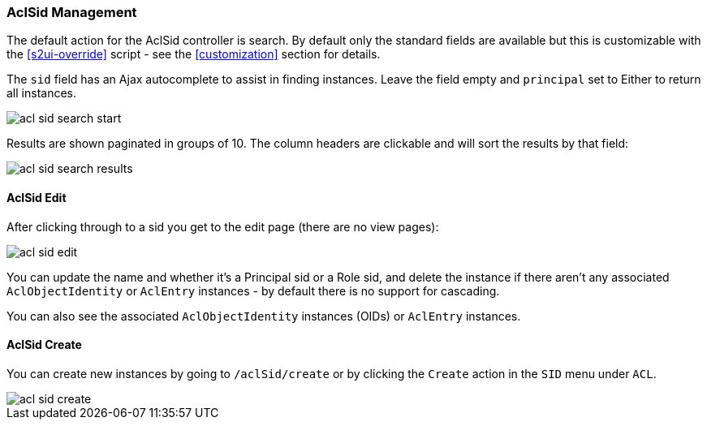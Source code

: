 [[aclSid]]
=== AclSid Management

The default action for the AclSid controller is search. By default only the standard fields are available but this is customizable with the <<s2ui-override>> script - see the <<customization>> section for details.

The `sid` field has an Ajax autocomplete to assist in finding instances. Leave the field empty and `principal` set to Either to return all instances.

image::acls/acl_sid_search_start.png[]

Results are shown paginated in groups of 10. The column headers are clickable and will sort the results by that field:

image::acls/acl_sid_search_results.png[]

==== AclSid Edit

After clicking through to a sid you get to the edit page (there are no view pages):

image::acls/acl_sid_edit.png[]

You can update the name and whether it's a Principal sid or a Role sid, and delete the instance if there aren't any associated `AclObjectIdentity` or `AclEntry` instances - by default there is no support for cascading.

You can also see the associated `AclObjectIdentity` instances (OIDs) or `AclEntry` instances.

==== AclSid Create

You can create new instances by going to `/aclSid/create` or by clicking the `Create` action in the `SID` menu under `ACL`.

image::acls/acl_sid_create.png[]
